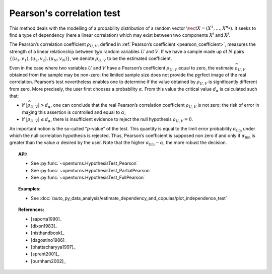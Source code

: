 .. _pearson_test:

Pearson's correlation test
--------------------------

This method deals with the modelling of a probability distribution of a
random vector :math:`\vect{X} = \left( X^1,\ldots,X^{n_X} \right)`. It
seeks to find a type of dependency (here a linear correlation) which may
exist between two components :math:`X^i` and :math:`X^j`.

The Pearson’s correlation coefficient :math:`\rho_{U,V}`, defined in
:ref:`Pearson’s coefficient <pearson_coefficient>`,
measures the strength of a linear relationship between two random
variables :math:`U` and :math:`V`. If we have a sample made up of
:math:`N` pairs :math:`\left\{ (u_1,v_1),(u_2,v_2),(u_N,v_N) \right\}`,
we denote :math:`\widehat{\rho}_{U,V}` to be the estimated coefficient.

Even in the case where two variables :math:`U` and :math:`V` have a
Pearson’s coefficient :math:`\rho_{U,V}` equal to zero, the estimate
:math:`\widehat{\rho}_{U,V}` obtained from the sample may be non-zero:
the limited sample size does not provide the perfect image of the real
correlation. Pearson’s test nevertheless enables one to determine if the
value obtained by :math:`\widehat{\rho}_{U,V}` is significantly
different from zero. More precisely, the user first chooses a
probability :math:`\alpha`. From this value the critical value
:math:`d_\alpha` is calculated such that:

-  if :math:`\left| \widehat{\rho}_{U,V} \right| > d_\alpha`, one can
   conclude that the real Pearson’s correlation coefficient
   :math:`\rho_{U,V}` is not zero; the risk of error in making this
   assertion is controlled and equal to :math:`\alpha`;

-  if :math:`\left| \widehat{\rho}_{U,V} \right| \leq d_\alpha`, there
   is insufficient evidence to reject the null hypothesis
   :math:`\rho_{U,V} = 0`.

An important notion is the so-called “:math:`p`-value” of the test. This
quantity is equal to the limit error probability
:math:`\alpha_\textrm{lim}` under which the null correlation hypothesis
is rejected. Thus, Pearson’s coefficient is supposed non zero if and
only if :math:`\alpha_\textrm{lim}` is greater than the value
:math:`\alpha` desired by the user. Note that the higher
:math:`\alpha_\textrm{lim} - \alpha`, the more robust the decision.


.. plot::

    import openturns as ot
    from openturns.viewer import View

    N = 5
    ot.RandomGenerator.SetSeed(0)
    x = ot.Uniform(0.0, 8.0).getSample(N)
    f = ot.SymbolicFunction(['x'], ['15*x+1'])
    y = f(x) + ot.Normal(0.0, 20.0).getSample(N)
    graph = f.draw(0.0, 8.0)
    graph.setTitle('Non significant Pearson coefficient')
    graph.setXTitle('u')
    graph.setYTitle('v')
    cloud = ot.Cloud(x, y)
    cloud.setPointStyle('circle')
    cloud.setColor('orange')
    graph.add(cloud)
    View(graph)


.. topic:: API:

    - See :py:func:`~openturns.HypothesisTest_Pearson`
    - See :py:func:`~openturns.HypothesisTest_PartialPearson`
    - See :py:func:`~openturns.HypothesisTest_FullPearson`

.. topic:: Examples:

    - See :doc:`/auto_py_data_analysis/estimate_dependency_and_copulas/plot_independence_test`

.. topic:: References:

    - [saporta1990]_
    - [dixon1983]_
    - [nisthandbook]_
    - [dagostino1986]_
    - [bhattacharyya1997]_
    - [sprent2001]_
    - [burnham2002]_
